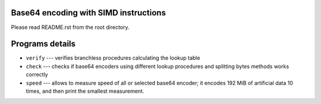 Base64 encoding with SIMD instructions
--------------------------------------------------------------------------------

Please read README.rst from the root directory.


Programs details
--------------------------------------------------

* ``verify`` --- verifies branchless procedures calculating the lookup table
* ``check`` --- checks if base64 encoders using different lookup procedures
  and splitting bytes methods works correctly
* ``speed`` --- allows to measure speed of all or selected base64 encoder;
  it encodes 192 MiB of artificial data 10 times, and then print the smallest
  measurement.

